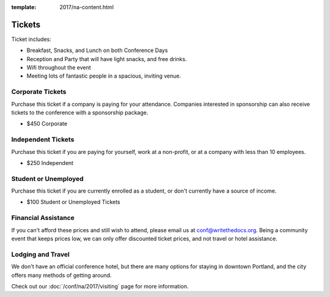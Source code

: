:template: 2017/na-content.html

.. role:: strike
    :class: strike

Tickets
=======

Ticket includes:

* Breakfast, Snacks, and Lunch on both Conference Days
* Reception and Party that will have light snacks, and free drinks.
* Wifi throughout the event
* Meeting lots of fantastic people in a spacious, inviting venue.

Corporate Tickets
-----------------

Purchase this ticket if a company is paying for your attendance.
Companies interested in sponsorship can also receive tickets to the
conference with a sponsorship package.

* $450 Corporate

Independent Tickets
-------------------

Purchase this ticket if you are paying for yourself, work at a
non-profit, or at a company with less than 10 employees.

* $250 Independent

Student or Unemployed
---------------------

Purchase this ticket if you are currently enrolled as a student, or
don't currently have a source of income.

* $100 Student or Unemployed Tickets

Financial Assistance
--------------------

If you can't afford these prices and still wish to attend, please email
us at conf@writethedocs.org. Being a community event that keeps prices low,
we can only offer discounted ticket prices,
and not travel or hotel assistance.

Lodging and Travel
------------------

We don't have an official conference hotel, but there are many options
for staying in downtown Portland, and the city offers many methods of
getting around.

Check out our :doc:`/conf/na/2017/visiting` page for more information.
